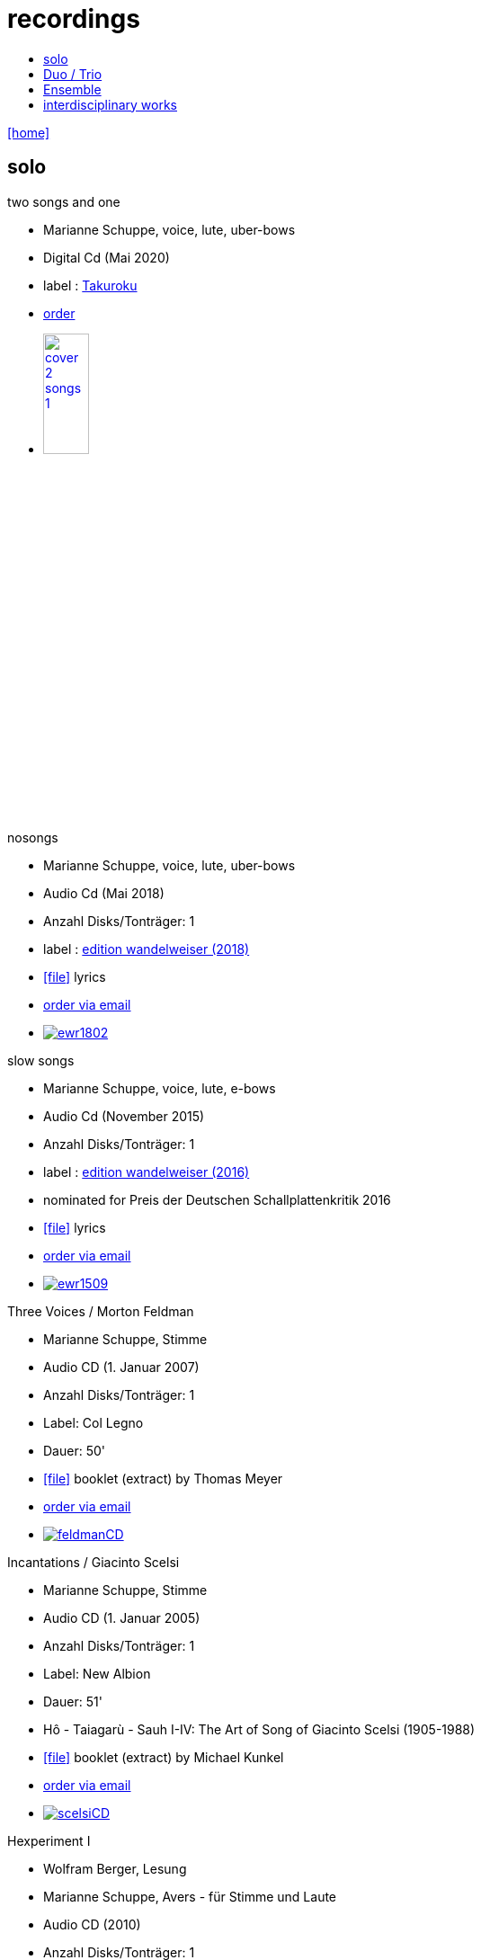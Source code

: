 = recordings
:includedir: _includes
:imagesdir: ./images
:icons: font
:toc: left
:toc-title:
:nofooter:
:sectnums:
:figure-caption!:
:sectnums!:
:docinfo: shared

link:/../index.html[icon:home[]] 

== solo

.two songs and one
[none]
* Marianne Schuppe, voice, lute, uber-bows
* Digital Cd (Mai 2020)
* label : https://www.cafeoto.co.uk/shop/marianne-schuppe-two-songs-and-one/[Takuroku]
* https://www.cafeoto.co.uk/shop/marianne-schuppe-two-songs-and-one/[order]
* image:cover-2-songs-1.jpg[width=25%,link=https://www.cafeoto.co.uk/shop/marianne-schuppe-two-songs-and-one/]

[[nosongs]]
.nosongs
[none]
* Marianne Schuppe, voice, lute, uber-bows
* Audio Cd (Mai 2018)
* Anzahl Disks/Tonträger: 1
* label : https://www.wandelweiser.de/_e-w-records/_ewr-catalogue/ewr1802.html[edition wandelweiser (2018)]
* icon:file[link=pdf/text nosongs.pdf] lyrics
* link:/../index.html#contact[order via email]
* image:ewr1802.jpg[link=https://www.wandelweiser.de/_e-w-records/_ewr-catalogue/ewr1802.html]

[[slowsongs]]
.slow songs
[none]
* Marianne Schuppe, voice, lute, e-bows
* Audio Cd (November 2015)
* Anzahl Disks/Tonträger: 1
* label : http://www.wandelweiser.de/_e-w-records/_ewr-catalogue/ewr1509.html[edition wandelweiser (2016)]
* nominated for Preis der Deutschen Schallplattenkritik 2016
* icon:file[link=pdf/text slow songs.pdf] lyrics
* link:/../index.html#contact[order via email]
* image:ewr1509.jpg[link=http://www.wandelweiser.de/_e-w-records/_ewr-catalogue/ewr1509.html]

[[feldman]]
.Three Voices / Morton Feldman
[none]
* Marianne Schuppe, Stimme
* Audio CD (1. Januar 2007)
* Anzahl Disks/Tonträger: 1
* Label: Col Legno
* Dauer: 50'
* icon:file[link=pdf/booklet three voices.pdf] booklet (extract) by Thomas Meyer
* link:/../index.html#contact[order via email]
* image:feldmanCD.jpg[link=images/feldmanCD.jpg]

[[scelsi]]
.Incantations / Giacinto Scelsi
[none]
* Marianne Schuppe, Stimme
* Audio CD (1. Januar 2005)
* Anzahl Disks/Tonträger: 1
* Label: New Albion
* Dauer: 51'
* Hô - Taiagarù - Sauh I-IV: The Art of Song of Giacinto Scelsi (1905-1988)
* icon:file[link=pdf/booklet scelsi.pdf] booklet (extract) by Michael Kunkel
* link:/../index.html#contact[order via email]
* image:scelsiCD.jpg[link=images/scelsiCD.jpg]

.Hexperiment I
[none]
* Wolfram Berger, Lesung
* Marianne Schuppe, Avers - für Stimme und Laute
* Audio CD (2010)
* Anzahl Disks/Tonträger: 1
* Label: Hexperimente
* Dauer: 51'
* icon:file[link=pdf/Interview hexperimente.pdf] booklet (interview) by Corinne Holz
* image:hexperiment1CD.jpg[link=images/hexperiment1CD.jpg]

== Duo / Trio

.a direction out there, readwalking (with) thorau
[none]
* by Emmanuelle Waeckerlé, Marianne Schuppe, Voice, Stefan Thut, Viol
* Edition Wandelweiser https://www.wandelweiser.de/_e-w-records/_ewr-catalogue/ewr2109-10.html[2109/10]
* June 2021
* image:ewr2109-10.jpg[link=images/ewr2109-10.jpg, width=35%]

[[selbdritt]]
.selbdritt - von hier / Trio Selbdritt
[none]
* Marianne Schuppe, Stimme, Sylwia Zytynska, Vibraphon, Alfred Zimmerlin , Violoncello
* Audio CD (12. Januar 2007)
* Anzahl Disks/Tonträger: 1
* Label: stv/asm experimentell
* Dauer: 52'
* icon:file[link=pdf/booklet selbdritt.pdf] booklet (extract) by Edu Haubensak
* link:/../index.html#contact[order via email]
* image:selbdrittCD.jpg[link=images/selbdrittCD.jpg]

.wandern - Invention für Sampling und Sprechstimme
[none]
* Marianne Schuppe, Stimme und Text, Willy Daum, Tonband
* Audio CD (1996)
* Anzahl Disks/Tonträger: 1
* Dauer: 38'48"
* image:wandernCD.jpg[link=images/wandernCD.jpg]

.mundraub
[none]
* Marianne Schuppe, Stimme, Christoph Schiller, Klavier
* Audio CD (1994)
* Anzahl Disks/Tonträger: 1
* Label: hybid
* Dauer: 59'14"
* link:/../index.html#contact[order via email]
* image:mundraubCD.jpg[link=images/mundraubCD.jpg]

== Ensemble

.Laconnex series
[none]
* insub ensemble and Marianne Schuppe
* composition and voice: Marianne Schuppe
* https://insub.bandcamp.com/track/marianne-schuppe-laconnex-serie-insub8tet-1[digital release]
* image:Laconnex.jpg[link=images/Laconnex.jpg, width=35%]

.Rito / G. Scelsi - Pranam I & II, Khoom a.o.
[none]
* Marianne Schuppe, voice, Ensemble Phoenix Basel directed by Jürg Henneberger
* Audio Cd (2014)
* Dauer : 56:19
* Label : telos
* link:/../index.html#contact[order via email]
* image:rito.jpg[link=images/rito.jpg]

.Kärpf
[none]
* Schuppe, Tammen, Vorfeld, Wolf
* Audio CD (2010)
* Anzahl Disks/Tonträger: 1
* Dauer : 58:28
* Label: handaxe
* link:/../index.html#contact[order via email]
* image:handaxe.jpg[link=images/handaxe.jpg]


.Rhön ensemble 2 INCQ
[none]
* Marianne Schuppe, Stimme, Joachim Zoepf, Sopransaxophon, Bassklarinette, Margrit Trescher, Querflöte, Dirk Marwedel, Erweitertes Saxophon, Hans Tammen, Gitarre, Elektronik, Ulrich Böttcher, Elektronik, Ulrich Phillipp, Kontrabass, Georg Wolf, Kontrabass, Michael Vorfeld, Perkussion, Wolfgang Schliemann, Perkussion
* Audio CD (2006), Anzahl Disks/Tonträger: 1
* Label: NURNICHTNUR, Dauer: 66'19"
* link:/../index.html#contact[order via email]
* image:incqCD.jpg[link=images/incqCD.jpg]

.Markus Eichenberger's Domino concept for Orchestra
[none]
* Marianne Schuppe, voice, Dorothea Schürch, voice, Carlos Baumann, trumpet, Paul Hubweber, trombone, Carl Ludwig Hübsch, tuba, Markus Eichenberger, clarinets, Dirk Marwdel, extended saxophones, Helmut Bieler-Wendt, violin, Charlotte Hug, viola, Peter K Frey, double bass, Daniel Studer, double bass, Frank Rühl, electric guitar, Ivano Torre, percussion
* Audio CD (2003), Anzahl Disks/Tonträger: 1
* Label: emanem, Dauer: 59'03"
* link:/../index.html#contact[order via email]
* image:dominoCD.jpg[link=images/dominoCD.jpg]

== interdisciplinary works

.Hitzewelle
[none]
* Andrea Wolfensberger, Konzept und Bild, Marianne Schuppe, Komposition und Stimme, Peter Vittali, Tontechnik
* 5er Video DVD (s/w) Auflage (2004)
* Anzahl Disks: 1
* Dauer: 29'
* icon:file[link=pdf/hitzewelle.pdf] text
* image:hitzewelleDVD.jpg[link=images/hitzewelleDVD.jpg]


.Luftbeschriftungen - Unterwegs in Kyrgyzstan, Aufzeichnungen einer musikalischen Forschungsreise Kyrgyzstan 2001
[none]
* CD 1
[none]
** Improvisationen, Kyrgyzstan 2001
** Marianne Schuppe, Stimme, Sebastian Mattmüller, Stimme
** Willy Daum, Bandoneon, Michael Maierhof, Cello
** Wolfgang Schliemann, Perkussion, Nurlan Nyshanov, Flöten, Okarina
** Temir Komuz, Maultrommel, Kniegeige
* CD 2
[none]
** Fundstücke zentralasiatischer Musik
** Feldaufnahmen aus Kyrgyzstan mit Musik aus Kyrgyzstan , Kazachzstan, Usbekistan, Tadschikistan, Aserbaidschan, Mongolei
* Hardcover, 53 Seiten mit Tonträger Audio CD (2002)
* Anzahl Disks/Tonträger: 2
* Dauer: CD1 54'16" , CD2 51'32"
* link:/../index.html#contact[order via email]
* image:kyrg.jpg[link=images/kyrg.jpg]

.Jakobs Stimme
Jakob Tschopp erzählt aus seinem Leben als Beobachter, Protokollant und Sympathisant der Werkräume Basel.
Ein Tondokument zur Geschichte des Werkraums Warteck Basel
[none]
* Jakob Tschopp,Text und Stimme
* Marianne Schuppe, Konzept und Realisation
* Audio CD (2000), Anzahl Disks/Tonträger: 1
* Dauer: 66'
* image:jakob.jpg[link=images/jakob.jpg]


https://soundcloud.com/marianne-schuppe[Marianne Schuppe on soundcloud]

.edition wandelweiser
[none]
* http://www.wandelweiser.de/_e-w-records/_ewr-catalogue/ewr1509.html[slow songs]
* https://www.wandelweiser.de/_e-w-records/_ewr-catalogue/ewr1802.html[nosongs]


.col legno
[none]
* Morton Feldman-Three Voices


.soundcloud
[none]
* https://soundcloud.com/cafeoto/ewr1509-marianne-schuppe-i-see-a-deer[cafe oto - slow songs]
* https://soundcloud.com/cafeoto/ewr-1802-marianne-schuppe-april-from-nosongs[cafe oto - nosongs]
* https://soundcloud.com/cafeoto/tr024-marianne-schuppe-deux?in=cafeoto/sets/takuroku[cafe oto - deux]



.Youtube
[none]
* https://www.youtube.com/watch?v=3Kml5kW9nJE[Giacinto Scelsi / Taiagarù I]
* https://www.youtube.com/watch?v=wjguTpbOvdo[Giacinto Scelsi / Taiagaru II]
* https://www.youtube.com/watch?v=8C4zzonQ5IM[Giacinto Scelsi / Sauh I-IV]
* http://www.youtube.com/watch?v=33WK3zcUgkg[Luigi Nono / Guai ai gelidi mostri]
* http://www.youtube.com/watch?v=-5esds9MCls[Roland Dahinden / Das Blatt von Agnes]



.More
[none]
* http://www.ccma.cat/catradio/alacarta/espais-oberts/marianne-schuppe/audio/926842/[Portrait on Espais oberts Catalunya Radio June 28, 2016]


link:/../index.html[icon:home[]] 